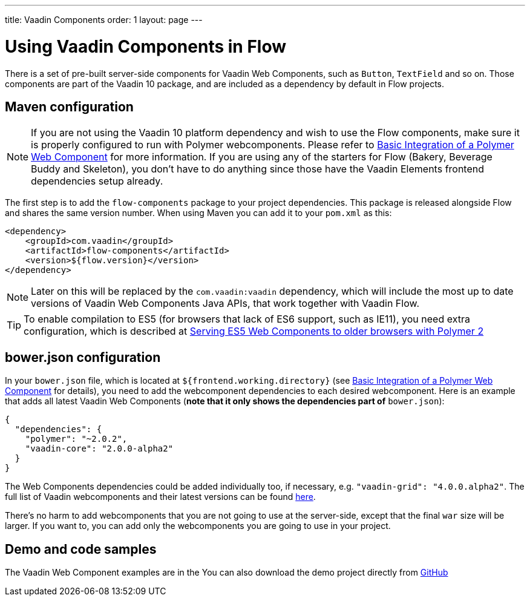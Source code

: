 ---
title: Vaadin Components
order: 1
layout: page
---

= Using Vaadin Components in Flow

There is a set of pre-built server-side components for Vaadin Web Components,
such as `Button`, `TextField` and so on. Those components are part of
the Vaadin 10 package, and are included as a dependency by default in Flow projects.

== Maven configuration

[NOTE]
If you are not using the Vaadin 10 platform dependency and wish to use the Flow components, make sure it is
properly configured to run with Polymer webcomponents. Please refer to
<<../web-components/tutorial-webcomponent-basic#,Basic Integration of a Polymer Web Component>>
for more information. If you are using any of the starters for Flow (Bakery, Beverage Buddy and Skeleton),
you don't have to do anything since those have the Vaadin Elements frontend dependencies setup already.

The first step is to add the `flow-components` package to your project
dependencies. This package is released alongside Flow and shares the same
version number. When using Maven you can add it to your `pom.xml` as this:

[source,xml]
----
<dependency>
    <groupId>com.vaadin</groupId>
    <artifactId>flow-components</artifactId>
    <version>${flow.version}</version>
</dependency>
----
[NOTE]
Later on this will be replaced by the `com.vaadin:vaadin` dependency, which will include the most up to date versions of Vaadin Web Components Java APIs, that work together with Vaadin Flow.

[TIP]
To enable compilation to ES5 (for browsers that lack of ES6 support, such as
  IE11), you need extra configuration, which is described at
  <<../web-components/tutorial-webcomponents-es5#,Serving ES5 Web Components to older browsers with Polymer 2>>

== bower.json configuration

In your `bower.json` file, which is located at `${frontend.working.directory}`
(see <<../web-components/tutorial-webcomponent-basic#,Basic Integration of a Polymer Web Component>> for details), you
need to add the webcomponent dependencies to each desired webcomponent. Here is
an example that adds all latest Vaadin Web Components (*note that it only shows the dependencies part of* `bower.json`):

[source,json]
----
{
  "dependencies": {
    "polymer": "~2.0.2",
    "vaadin-core": "2.0.0-alpha2"
  }
}
----

The Web Components dependencies could be added individually too, if necessary,  e.g. `"vaadin-grid": "4.0.0.alpha2"`.
The full list of Vaadin webcomponents and their latest versions can be found
https://www.webcomponents.org/collection/vaadin/vaadin-core-elements[here].

There's no harm to add webcomponents that you are not going to use at the
server-side, except that the final `war` size will be larger.
If you want to, you can add only the webcomponents you are going to use in your project.

== Demo and code samples

The Vaadin Web Component examples are in the
You can also download the demo project directly from
https://github.com/vaadin/flow/tree/master/flow-components-parent/demo-flow-components[GitHub]

